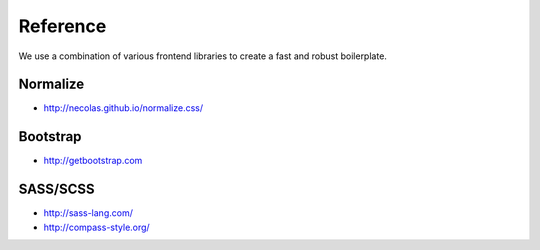 Reference
=========

We use a combination of various frontend libraries to create a fast and robust boilerplate.


Normalize
---------

* http://necolas.github.io/normalize.css/


Bootstrap
---------

* http://getbootstrap.com


SASS/SCSS
---------

* http://sass-lang.com/
* http://compass-style.org/
